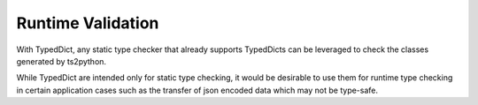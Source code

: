 Runtime Validation
==================

With TypedDict, any static type checker that already supports
TypedDicts can be leveraged to check the classes generated
by ts2python.

While TypedDict are intended only for static type checking,
it would be desirable to use them for runtime type checking
in certain application cases such as the transfer of json
encoded data which may not be type-safe.
